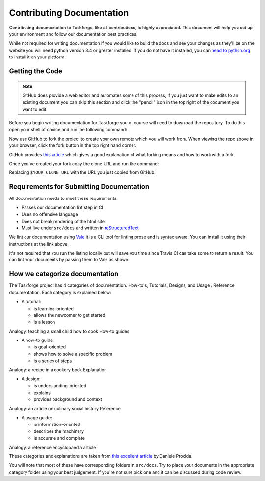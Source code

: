 Contributing Documentation
==========================

Contributing documentation to Taskforge, like all contributions, is highly
appreciated. This document will help you set up your environment and follow our
documentation best practices.

While not required for writing documentation if you would like to build the docs
and see your changes as they'll be on the website you will need python version
3.4 or greater installed. If you do not have it installed, you can `head to
python.org <https://python.org>`_ to install it on your platform.

Getting the Code
++++++++++++++++

.. note::

   GitHub does provide a web editor and automates some of this process, if you
   just want to make edits to an existing document you can skip this section and
   click the "pencil" icon in the top right of the document you want to edit.

Before you begin writing documentation for Taskforge you of course will need to
download the repository. To do this open your shell of choice and run the
following command:

.. console::

   $ git clone https://github.com/chasinglogic/taskforge

Now use GitHub to fork the project to create your own remote which you will work
from. When viewing the repo above in your browser, click the fork button in the
top right hand corner.

GitHub provides `this article <https://help.github.com/articles/fork-a-repo/>`_
which gives a good explanation of what forking means and how to work with a fork.

Once you've created your fork copy the clone URL and run the command:

.. console::

   $ git remote add fork $YOUR_CLONE_URL

Replacing ``$YOUR_CLONE_URL`` with the URL you just copied from GitHub.

Requirements for Submitting Documentation
+++++++++++++++++++++++++++++++++++++++++

All documentation needs to meet these requirements:

- Passes our documentation lint step in CI
- Uses no offensive language
- Does not break rendering of the html site
- Must live under ``src/docs`` and written in `reStructuredText
  <http://www.sphinx-doc.org/en/master/usage/restructuredtext/basics.html>`_

We lint our documentation using `Vale <https://github.com/errata-ai/vale>`_ it
is a CLI tool for linting prose and is syntax aware. You can install it using
their instructions at the link above.

It's not required that you run the linting locally but will save you time since
Travis CI can take some to return a result. You can lint your documents by
passing them to Vale as shown:

.. console::

   $ vale src/docs/$YOUR_DOCUMENT_PATH

How we categorize documentation
+++++++++++++++++++++++++++++++

The Taskforge project has 4 categories of documentation. How-to's, Tutorials,
Designs, and Usage / Reference documentation. Each category is explained below:

- A tutorial:

  - is learning-oriented
  - allows the newcomer to get started
  - is a lesson

Analogy: teaching a small child how to cook
How-to guides

- A how-to guide:

  - is goal-oriented
  - shows how to solve a specific problem
  - is a series of steps

Analogy: a recipe in a cookery book
Explanation

- A design:

  - is understanding-oriented
  - explains
  - provides background and context

Analogy: an article on culinary social history
Reference

- A usage guide:

  - is information-oriented
  - describes the machinery
  - is accurate and complete

Analogy: a reference encyclopaedia article

These categories and explanations are taken from `this excellent article
<https://www.divio.com/blog/documentation/>`_ by Daniele Procida.

You will note that most of these have corresponding folders in ``src/docs``. Try
to place your documents in the appropriate category folder using your best
judgement. If you're not sure pick one and it can be discussed during code
review.

